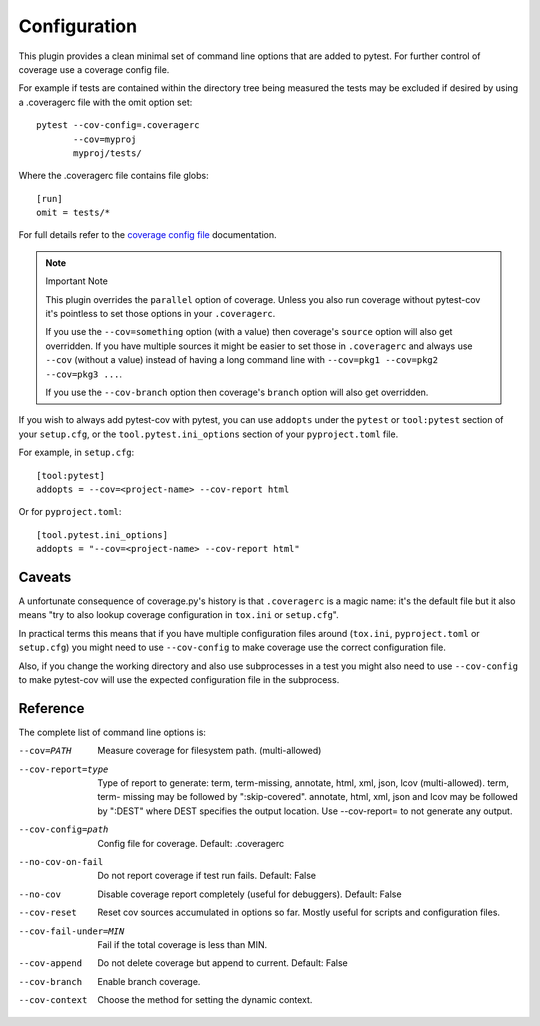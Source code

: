 =============
Configuration
=============

This plugin provides a clean minimal set of command line options that are added to pytest.  For
further control of coverage use a coverage config file.

For example if tests are contained within the directory tree being measured the tests may be
excluded if desired by using a .coveragerc file with the omit option set::

    pytest --cov-config=.coveragerc
           --cov=myproj
           myproj/tests/

Where the .coveragerc file contains file globs::

    [run]
    omit = tests/*

For full details refer to the `coverage config file`_ documentation.

.. _`coverage config file`: https://coverage.readthedocs.io/en/latest/config.html

.. note:: Important Note

    This plugin overrides the ``parallel`` option of coverage. Unless you also run coverage without pytest-cov it's
    pointless to set those options in your ``.coveragerc``.

    If you use the ``--cov=something`` option (with a value) then coverage's ``source`` option will also get overridden.
    If you have multiple sources it might be easier to set those in ``.coveragerc`` and always use ``--cov`` (without a value)
    instead of having a long command line with ``--cov=pkg1 --cov=pkg2 --cov=pkg3 ...``.

    If you use the ``--cov-branch`` option then coverage's ``branch`` option will also get overridden.

If you wish to always add pytest-cov with pytest, you can use ``addopts`` under the ``pytest`` or ``tool:pytest`` section of
your ``setup.cfg``, or the ``tool.pytest.ini_options`` section of your ``pyproject.toml`` file.

For example, in ``setup.cfg``: ::

    [tool:pytest]
    addopts = --cov=<project-name> --cov-report html

Or for ``pyproject.toml``: ::

    [tool.pytest.ini_options]
    addopts = "--cov=<project-name> --cov-report html"

Caveats
=======

A unfortunate consequence of coverage.py's history is that ``.coveragerc`` is a magic name: it's the default file but it also
means "try to also lookup coverage configuration in ``tox.ini`` or ``setup.cfg``".

In practical terms this means that if you have multiple configuration files around (``tox.ini``, ``pyproject.toml`` or ``setup.cfg``) you
might need to use ``--cov-config`` to make coverage use the correct configuration file.

Also, if you change the working directory and also use subprocesses in a test you might also need to use ``--cov-config`` to make pytest-cov
will use the expected configuration file in the subprocess.

Reference
=========

The complete list of command line options is:

--cov=PATH            Measure coverage for filesystem path. (multi-allowed)
--cov-report=type     Type of report to generate: term, term-missing,
                      annotate, html, xml, json, lcov (multi-allowed). term, term-
                      missing may be followed by ":skip-covered". annotate,
                      html, xml, json and lcov may be followed by ":DEST" where DEST
                      specifies the output location. Use --cov-report= to
                      not generate any output.
--cov-config=path     Config file for coverage. Default: .coveragerc
--no-cov-on-fail      Do not report coverage if test run fails. Default:
                      False
--no-cov              Disable coverage report completely (useful for
                      debuggers). Default: False
--cov-reset           Reset cov sources accumulated in options so far.
                      Mostly useful for scripts and configuration files.
--cov-fail-under=MIN  Fail if the total coverage is less than MIN.
--cov-append          Do not delete coverage but append to current. Default:
                      False
--cov-branch          Enable branch coverage.
--cov-context         Choose the method for setting the dynamic context.
